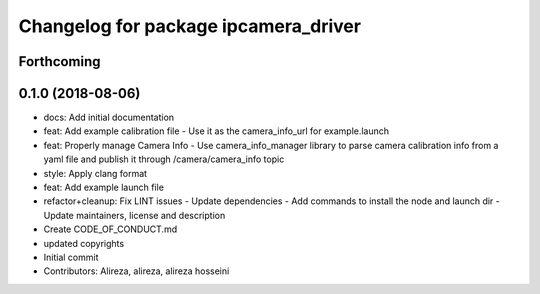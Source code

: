 ^^^^^^^^^^^^^^^^^^^^^^^^^^^^^^^^^^^^^
Changelog for package ipcamera_driver
^^^^^^^^^^^^^^^^^^^^^^^^^^^^^^^^^^^^^

Forthcoming
-----------

0.1.0 (2018-08-06)
------------------
* docs: Add initial documentation
* feat: Add example calibration file
  - Use it as the camera_info_url for example.launch
* feat: Properly manage Camera Info
  - Use camera_info_manager library to parse camera calibration info from
  a yaml file and publish it through /camera/camera_info topic
* style: Apply clang format
* feat: Add example launch file
* refactor+cleanup: Fix LINT issues
  - Update dependencies
  - Add commands to install the node and launch dir
  - Update maintainers, license and description
* Create CODE_OF_CONDUCT.md
* updated copyrights
* Initial commit
* Contributors: Alireza, alireza, alireza hosseini

